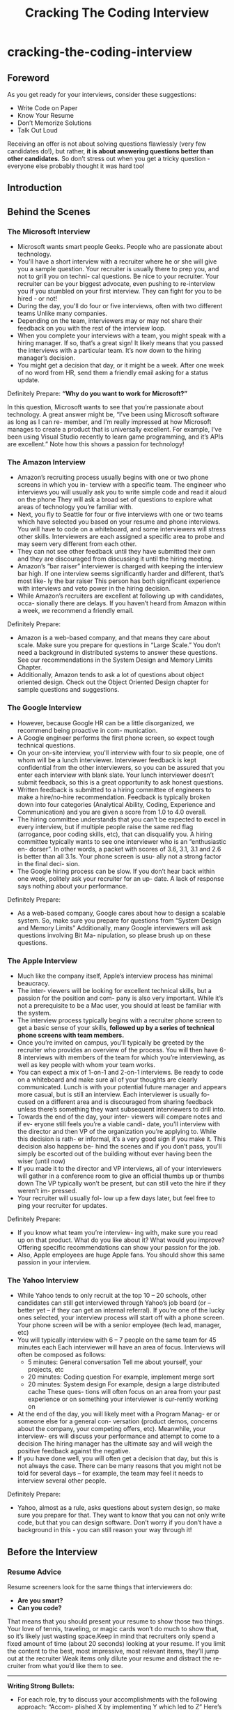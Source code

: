 * cracking-the-coding-interview
#+TITLE: Cracking The Coding Interview

** Foreword
As you get ready for your interviews, consider these suggestions:
   - Write Code on Paper
   - Know Your Resume
   - Don’t Memorize Solutions
   - Talk Out Loud

Receiving an offer is not about solving questions flawlessly (very few candidates do!), but rather, *it is about answering questions better than other candidates.* So don’t stress out when you get a tricky question - everyone else probably thought it was hard too!

** Introduction
** Behind the Scenes
*** The Microsoft Interview
   - Microsoft wants smart people Geeks. People who are passionate about technology.
   - You'll have a short interview with a recruiter where he or she will give you a sample question. Your recruiter is usually there to prep you, and not to grill you on techni- cal questions. Be nice to your recruiter. Your recruiter can be your biggest advocate, even pushing to re-interview you if you stumbled on your first interview. They can fight for you to be hired - or not!
   - During the day, you'll do four or five interviews, often with two different teams Unlike many companies.
   - Depending on the team, interviewers may or may not share their feedback on you with the rest of the interview loop.
   - When you complete your interviews with a team, you might speak with a hiring manager. If so, that’s a great sign! It likely means that you passed the interviews with a particular team. It’s now down to the hiring manager’s decision.
   - You might get a decision that day, or it might be a week. After one week of no word from HR, send them a friendly email asking for a status update.

Definitely Prepare: *“Why do you want to work for Microsoft?”*

In this question, Microsoft wants to see that you’re passionate about technology. A great answer might be, “I’ve been using Microsoft software as long as I can re- member, and I'm really impressed at how Microsoft manages to create a product that is universally excellent. For example, I’ve been using Visual Studio recently to learn game programming, and it’s APIs are excellent.” Note how this shows a passion for technology!

*** The Amazon Interview
   - Amazon’s recruiting process usually begins with one or two phone screens in which you in- terview with a specific team. The engineer who interviews you will usually ask you to write simple code and read it aloud on the phone They will ask a broad set of questions to explore what areas of technology you’re familiar with.
   - Next, you fly to Seattle for four or five interviews with one or two teams which have selected you based on your resume and phone interviews. You will have to code on a whiteboard, and some interviewers will stress other skills. Interviewers are each assigned a specific area to probe and may seem very different from each other.
   - They can not see other feedback until they have submitted their own and they are discouraged from discussing it until the hiring meeting.
   - Amazon’s “bar raiser” interviewer is charged with keeping the interview bar high. If one interview seems significantly harder and different, that’s most like- ly the bar raiser This person has both significant experience with interviews and veto power in the hiring decision.
   - While Amazon’s recruiters are excellent at following up with candidates, occa- sionally there are delays. If you haven’t heard from Amazon within a week, we recommend a friendly email.

Definitely Prepare:
   - Amazon is a web-based company, and that means they care about scale. Make sure you prepare for questions in “Large Scale.” You don’t need a background in distributed systems to answer these questions. See our recommendations in the System Design and Memory Limits Chapter.
   - Additionally, Amazon tends to ask a lot of questions about object oriented design. Check out the Object Oriented Design chapter for sample questions and suggestions.

*** The Google Interview
   - However, because Google HR can be a little disorganized, we recommend being proactive in com- munication.
   - A Google engineer performs the first phone screen, so expect tough technical questions.
   - On your on-site interview, you'll interview with four to six people, one of whom will be a lunch interviewer. Interviewer feedback is kept confidential from the other interviewers, so you can be assured that you enter each interview with blank slate. Your lunch interviewer doesn’t submit feedback, so this is a great opportunity to ask honest questions.
   - Written feedback is submitted to a hiring committee of engineers to make a hire/no-hire recommendation. Feedback is typically broken down into four categories (Analytical Ability, Coding, Experience and Communication) and you are given a score from 1.0 to 4.0 overall.
   - The hiring committee understands that you can’t be expected to excel in every interview, but if multiple people raise the same red flag (arrogance, poor coding skills, etc), that can disqualify you. A hiring committee typically wants to see one interviewer who is an “enthusiastic en- dorser”. In other words, a packet with scores of 3.6, 3.1, 3.1 and 2.6 is better than all 3.1s. Your phone screen is usu- ally not a strong factor in the final deci- sion.
   - The Google hiring process can be slow. If you don’t hear back within one week, politely ask your recruiter for an up- date. A lack of response says nothing about your performance.

Definitely Prepare:
   - As a web-based company, Google cares about how to design a scalable system. So, make sure you prepare for questions from “System Design and Memory Limits” Additionally, many Google interviewers will ask questions involving Bit Ma- nipulation, so please brush up on these questions.

*** The Apple Interview
   - Much like the company itself, Apple’s interview process has minimal beaucracy.
   - The inter- viewers will be looking for excellent technical skills, but a passion for the position and com- pany is also very important. While it’s not a prerequisite to be a Mac user, you should at least be familiar with the system.
   - The interview process typically begins with a recruiter phone screen to get a basic sense of your skills, *followed up by a series of technical phone screens with team members.*
   - Once you’re invited on campus, you'll typically be greeted by the recruiter who provides an overview of the process. You will then have 6-8 interviews with members of the team for which you’re interviewing, as well as key people with whom your team works.
   - You can expect a mix of 1-on-1 and 2-on-1 interviews. Be ready to code on a whiteboard and make sure all of your thoughts are clearly communicated. Lunch is with your potential future manager and appears more casual, but is still an interview. Each interviewer is usually fo- cused on a different area and is discouraged from sharing feedback unless there’s something they want subsequent interviewers to drill into.
   - Towards the end of the day, your inter- viewers will compare notes and if ev- eryone still feels you’re a viable candi- date, you'll interview with the director and then VP of the organization you’re applying to. While this decision is rath- er informal, it’s a very good sign if you make it. This decision also happens be- hind the scenes and if you don’t pass, you'll simply be escorted out of the building without ever having been the wiser (until now)
   - If you made it to the director and VP interviews, all of your interviewers will gather in a conference room to give an official thumbs up or thumbs down The VP typically won’t be present, but can still veto the hire if they weren’t im- pressed.
   - Your recruiter will usually fol- low up a few days later, but feel free to ping your recruiter for updates.

Definitely Prepare:
   - If you know what team you’re interview- ing with, make sure you read up on that product. What do you like about it? What would you improve? Offering specific recommendations can show your passion for the job.
   - Also, Apple employees are huge Apple fans. You should show this same passion in your interview.

*** The Yahoo Interview
   - While Yahoo tends to only recruit at the top 10 – 20 schools, other candidates can still get interviewed through Yahoo’s job board (or – better yet – if they can get an internal referral). If you’re one of the lucky ones selected, your interview process will start off with a phone screen. Your phone screen will be with a senior employee (tech lead, manager, etc)
   - You will typically interview with 6 – 7 people on the same team for 45 minutes each Each interviewer will have an area of focus. Interviews will often be composed as follows:
     - 5 minutes: General conversation Tell me about yourself, your projects, etc 
     - 20 minutes: Coding question For example, implement merge sort
     - 20 minutes: System design For example, design a large distributed cache These ques- tions will often focus on an area from your past experience or on something your interviewer is cur-rently working on
   - At the end of the day, you will likely meet with a Program Manag- er or someone else for a general con- versation (product demos, concerns about the company, your competing offers, etc). Meanwhile, your interview- ers will discuss your performance and attempt to come to a decision The hiring manager has the ultimate say and will weigh the positive feedback against the negative.
   - If you have done well, you will often get a decision that day, but this is not always the case. There can be many reasons that you might not be told for several days – for example, the team may feel it needs to interview several other people.

Definitely Prepare:
   - Yahoo, almost as a rule, asks questions about system design, so make sure you prepare for that. They want to know that you can not only write code, but that you can design software. Don’t worry if you don’t have a background in this - you can still reason your way through it!

** Before the Interview
*** Resume Advice
Resume screeners look for the same things that interviewers do:
   - *Are you smart?*
   - *Can you code?*
That means that you should present your resume to show those two things. Your love of tennis, traveling, or magic cards won’t do much to show that, so it’s likely just wasting space.Keep in mind that recruiters only spend a fixed amount of time (about 20 seconds) looking at your resume. If you limit the content to the best, most impressive, most relevant items, they’ll jump out at the recruiter Weak items only dilute your resume and distract the re- cruiter from what you’d like them to see.

-----

*Writing Strong Bullets:*
   - For each role, try to discuss your accomplishments with the following approach: “Accom- plished X by implementing Y which led to Z” Here’s an example:
   - “Reduced object rendering time by 75% by applying Floyd’s algo- rithm, leading to a 10% reduction in system boot time”
   - “Increased average match accu- racy from 1.2 to 1.5 by implement- ing a new comparison algorithm based on windiff”
Not everything you did will fit into this approach, but the principle is the same: show what you did, how you did it, and what the results were Ideally, you should try to make the results “measurable” somehow.

-----

*Advice for Non-Native English Speakers and Internationals:*
   - Proofreading: Some companies will throw out your resume just because of a typo. Please get at least one native English speaker to proofread your resume.
   - Personal Information: For US positions, do not include age, marital status, or nationality. This sort of personal information is not appreciated by companies, as it creates a legal liabil- ity for them However, you may want to include your current work authorization / visa status, particularly when applying to smaller companies who may be unable to sponsor candidates.

*** Behavioral Preparation
Behavioral questions are asked for a variety of reasons 
   - They can be asked either to get to know your personality, 
   - to more deeply understand your resume, 
   - or just to ease you into an interview Either way, 
these questions are important and can be prepared for.

Behavioral questions are usually of the form “tell me about a time when you ”, and may ask for an example from a specific project or position. I recommend filling in the following “preparation grid” as shown below:
|                          | Project1 | Project2 | Project3 | Project4 |
|--------------------------+----------+----------+----------+----------|
| Most Challenging         |          |          |          |          |
| What You Learned         |          |          |          |          |
| Most Interesting         |          |          |          |          |
| Hardest Bug              |          |          |          |          |
| Enjoyed Most             |          |          |          |          |
| Conflicts with Teammates |          |          |          |          |

In each cell, put the corresponding story. We recommend reducing each story to just a couple keywords that you can write in each cell This will make the grid easier to study  

-----

*What questions should you ask the interviewer?*
   - Genuine Questions: These are the questions you actually want to know ideas of questions that are valuable to many candidates:
     - “How much of your day do you spend coding?”
     - “How many meetings do you have every week?”
     - “What is the ratio of testers to developers to product managers? What is the interac- tion like? How does project planning happen on the team?”
   - Insightful Questions: These questions are designed to demonstrate your deep knowledge of programming or technologies.
     - “I noticed that you use technology X How do you handle problem Y?”
     - “Why did the product choose to use the X protocol over the Y protocol? I know it has benefits like A, B, C, but many companies choose not to use it because of issue D”
   - Passion Questions: These questions are designed to demonstrate your passion for technol- ogy.
     - “I’m very interested in scalability Did you come in with a background in this, or what opportunities are there to learn about it?”
     - “I’m not familiar with technology X, but it sounds like a very interesting solution Could you tell me a bit more about how it works?”

*** Technical Preparation
   - Memorizing or trying to learn specific questions won’t help you! 
   - Try to solve the problem on your own.
   - Write the code for the algorithm on paper.
   - Type your paper code as-is into a computer.
   - *Do a mock interview. CareerCup offers a mock interview 

   | Data Structures      | Algorithms               | Concepts                 |
   |----------------------+--------------------------+--------------------------|
   | Linked Lists         | Breadth First Search     | Bit Manipulation         |
   | Binary Trees         | Depth First Search       | Singleton Design Pattern |
   | Tries                | Binary Search            | Factory Design Pattern   |
   | Stacks               | Merge Sort               | Memory (Stack vs Heap)   |
   | Queues               | Quick Sort               | Recursion                |
   | Vectors / ArrayLists | Tree Insert / Find / etc | Big-O Time               |
   | Hash Tables          |                          |                          |

** The Interview and Beyond
*** Handling Behavioral Questions
   - Be Specific, Not Arrogant
   - Limit Details
   - Ask Good Questions
   - Structure Answers Using S.A.R(Situation, Action, Response)

*** Handling Technical Questions
A technical interview question can be solved utilizing a five step approach:
   1. Ask your interviewer questions to resolve ambiguity
   2. Design an Algorithm
   3. Write pseudo-code first, but make sure to tell your interviewer that you’re writing pseudo-code! Otherwise, he/she may think that you’re never planning to write “real” code, and many interviewers will hold that against you
   4. Write your code, not too slow and not too fast
   5. Test your code and carefully fix any mistakes

*** Five Algorithm Approaches
*** The Offer and Beyond
   - *Negotiating.* It’s Always Negotiable! Ok, maybe not always, but usually an offer is negotiable even if a recruiter tells you otherwise. It helps if you have a competing offer But, *don’t lie – Microsoft knows what Google offers, so it just won’t be realistic if you make up numbers.* Also, technol- ogy is a small world, and people talk. Be honest.
   - *What’s the money like, really?* Think about the full offer package Many companies will have impressive salaries, but small annual bonuses Other companies will have huge annual bonuses, but lower salaries Make sure you look at the *full package (salary, signing bonus, health care benefits, raises, annual bonus, relocation, stock, promotions, etc)* It’s very confusing, and it’s often not clear which company is offering more
   - *What about your career options?* I can’t give you some magical formula to compute which offer to accept, but here’s what I’d recommend thinking about (in no particular order):
     - Career Path: Make a plan for your career What do you want to do 5, 10 and 15 years out? What skills will you need to develop? Which company or position will help you get there?
     - Promotion Opportunity: Do you prefer to move into management, or would you prefer to become an increasingly senior developer?
     - Money and Benefits: Of course, the money matters (but if you’re early in your career, it probably doesn’t matter much). As mentioned above, make sure you look at the full package.
     - Happiness: Did you like the people? The products? The location? It’s hard to tell, of course, before you work there. What are the options to change teams if you’re unhappy?
     - Brand Name: The company’s brand name can mean a lot for your future career Some company names will open doors, while others will not as much.
     - *What about company stability? Personally, I think it matters much less than most people think. There are so many software companies out there. If you get laid off and need to find a new job, will it be difficult to find a new one? Only you can answer that.*

*** Top Ten Mistakes Candidates Make
   - Practicing on a Computer
   - Not Rehearsing Behavioral Questions
   - Not Doing a Mock Interview
   - Trying to Memorize Solutions
   - Talking Too Much
   - Talking Too Little
   - Rushing
   - Not Debugging
   - Sloppy Coding
   - Giving Up

*** Frequently Asked Questions
*Should I tell my interviewer if I know a question?*

Yes! You should definitely tell your interviewer if you’ve previously heard the question This seems silly to some people - if you already know the question (and answer), you could ace the question, right? Not quite

Here’s why we strongly recommend that you tell your interviewer that you’ve heard the question:
   1. Big honesty points. This shows a lot of integrity That’s huge. Remember that the interviewer is evaluating you as a potential teammate I don’t know about you, but I personally prefer to work with honest people!
   2. The question might have changed ever-so-slightly. You don’t want to risk repeating the wrong answer
   3. If you easily belt out the right answer, it’s obvious to the interviewer. They know how hard a problem is supposed to be. It’s very hard to “pretend” to struggle through a question, because you just can’t approach it the same way other candidates do.

** Interview Questions
   - Data Structures
   - Concepts and Algorithms
   - Knowledge Based
   - Additional Review Problems

*** Arrays and Strings
   - 1.1 Implement an algorithm to determine if a string has all unique characters. What if you can not use additional data structures?
   - 1.2 Write code to reverse a C-Style String. (C-String means that “abcd” is represented as five characters, including the null character.)
   - 1.3 Design an algorithm and write code to remove the duplicate characters in a string without using any additional buffer.
   - 1.4 Write a method to decide if two strings are anagrams or not.
   - 1.5 Write a method to replace all spaces in a string with ‘%20’.
   - 1.6 Given an image represented by an NxN matrix, where each pixel in the image is 4 bytes, write a method to rotate the image by 90 degrees Can you do this in place?
   - 1.7 Write an algorithm such that if an element in an MxN matrix is 0, its entire row and column is set to 0.
   - 1.8 Assume you have a method isSubstring which checks if one word is a substring of another. Given two strings, s1 and s2, write code to check if s2 is a rotation of s1 using only one call to isSubstring (i e , “waterbottle” is a rotation of “erbottlewat”).

-----
1.6

#+BEGIN_SRC C++
int m[N][N];
for(int k=0;k<N/2;k++) {
  int r = k;
  int last = n - 1 - r;
  for(int c = r; c <= last; c++) {
    // [r,c], [N-1-c,r], [N-1-r,N-1-c], [c,N-1-r]
    int tmp = m[r][c];
    m[r][c] = m[c][N-1-r];
    m[c][N-1-r] = m[N-1-r][N-1-c];
    m[N-1-r][N-1-c] = m[N-1-c][r];
    m[N-1-c][r] = tmp;
  }
}
#+END_SRC

*** Linked Lists
Questions:
   - 2.1 Write code to remove duplicates from an unsorted linked list. How would you solve this problem if a temporary buffer is not allowed?
   - 2.2 Implement an algorithm to find the nth to last element of a singly linked list.
   - 2.3 Implement an algorithm to delete a node in the middle of a single linked list, given only access to that node.
   - 2.4 You have two numbers represented by a linked list, where each node contains a sin- gle digit. The digits are stored in reverse order, such that the 1’s digit is at the head of the list. Write a function that adds the two numbers and returns the sum as a linked list.
   - (x) 2.5 Given a circular linked list, implement an algorithm which returns node at the begin- ning of the loop.
     - Assume P,Q at head. P proceeds 1 step, and Q proceed 2 step. There is k nodes before entry node of the circular list. And they takes u step to meet each other at p in the circular list. So we have following equations.
       1. k + xn + p= 2u # Q position.
       2. k + yn + p = u # P position.
       3. u = zn # using 1 and 2.
       4. (k + p) = z'n # using 2 and 3.
       5. k % n = (n-p) # done.
    - see leetcode https://oj.leetcode.com/problems/linked-list-cycle/ and https://oj.leetcode.com/problems/linked-list-cycle-ii/

*** Stacks and Queues
Questions:
   - 3.1 Describe how you could use a single array to implement three stacks.
   - 3.2 How would you design a stack which, in addition to push and pop, also has a function min which returns the minimum element? Push, pop and min should all operate in O(1) time.
   - 3.5 Implement a MyQueue class which implements a queue using two stacks.
   - 3.6 Write a program to sort a stack in ascending order. You should not make any assump- tions about how the stack is implemented.

*** Trees and Graphs
   - Trees
     - Not all binary trees are binary search trees
     - In-Order: Traverse left node, current node, then right
     - Pre-Order: Traverse current node, then left node, then right node
     - Post-Order: Traverse left node, then right node, then current node
     - *AVL Tree, RB Tree.*
     - *Construct Tree by using Orders*
   - Graphs
     - Depth First Search
     - Breadth First Search
     - *Dijkstra,Floyd,Prim,Kruskal.*

Questions:
   - 4.1 Implement a function to check if a tree is balanced.
   - 4.2 Given a directed graph, design an algorithm to find out whether there is a route be- tween two nodes.
   - 4.3 Given a sorted (increasing order) array, write an algorithm to create a binary tree with minimal height.
   - 4.4 Given a binary search tree, design an algorithm which creates a linked list of all the nodes at each depth (eg, if you have a tree with depth D, you’ll have D linked lists).
   - 4.5 Write an algorithm to find the ‘next’ node (e.g., in-order successor) of a given node in a binary search tree where each node has a link to its parent.
   - 4.6 Design an algorithm and write code to find the first common ancestor of two nodes in a binary tree. Avoid storing additional nodes in a data structure.
   - 4.7 You have two very large binary trees: T1, with millions of nodes, and T2, with hun- dreds of nodes. Create an algorithm to decide if T2 is a subtree of T1.
   - 4.8 You are given a binary tree in which each node contains a value. Design an algorithm to print all paths which sum up to that value.

-----
4.6

#+BEGIN_SRC C++
TreeNode* ancestor(TreeNode* root,TreeNode* p,TreeNode* q,int& cond) {
  if(root == NULL) return NULL;
  if(root == p || root == q) {
    cond++; // root is p or q, find one.
  }
  // check left.
  int c = 0;
  TreeNode* t = ancestor(root->left, p, q, c);
  if(c == 2) {
    cond = 2;
    return t;
  }
  cond += c;  
  if(cond == 2) {
    return root;
  }
  // check right.
  c = 0;
  t = ancestor(root->right, p, q, c);
  if(c == 2) {
    cond = 2;
    return t;
  }
  cond += c;
  if(cond == 2) {
    return root;
  }
  // maybe cover one.
  return root;
}

TreeNode* ancestor(TreeNode* root, TreeNode* p, TreeNode* q) {
  int cond;
  return ancestor(root, p, q, cond);
}

#+END_SRC

*** Bit Manipulation
file:./images/bitop.png

Questions:
   - 5.1 You are given two 32-bit numbers, N and M, and two bit positions, i and j Write a method to set all bits between i and j in N equal to M. Input: N = 10000000000, M = 10101, i = 2, j = 6. Output: N = 10001010100
   - 5.2 Given a (decimal - e g 3 72) number that is passed in as a string, print the binary rep- resentation If the number can not be represented accurately in binary, print “ERROR”
   - 5.3 Given an integer, print the next smallest and next largest number that have the same number of 1 bits in their binary representation.
   - 5.4 Explain what the following code does: ((n & (n-1)) == 0).
   - 5.5 Write a function to determine the number of bits required to convert integer A to integer B.
   - 5.6 Write a program to swap odd and even bits in an integer with as few instructions as possible (e g , bit 0 and bit 1 are swapped, bit 2 and bit 3 are swapped, etc).

-----
5.3

#+BEGIN_SRC C++
#include <cstdio>
#include <cassert>

int previous(int number) {
  int n = number;
  int c1 = 0;
  int c0 = 0;
  // find 0.
  while(n & 0x1) {
    n >>= 1;
    c1++;
  }
  // find 1.
  while(!(n & 0x1)) {
    n >>= 1;
    c0++;
  }
  // rearrange following 1 and 0.
  // 10 with c0-1{0} and c1{1}
  // change to 01 c1{1} c0-1{0}
  n = ((n >> 1) << 1) + 1;
  for(int i=0;i<c1;i++) {
    n = (n << 1) + 1;
  }
  for(int i=1;i<c0;i++) {
    n = (n << 1);
  }
  return n;
}

int next(int number) {
  int n = number;
  int c1 = 0;
  int c0 = 0;
  // find 1.
  while(!(n & 0x1)) {
    n >>= 1;
    c0++;
  }
  // find 0.
  while(n & 0x1) {
    n >>= 1;
    c1++;
  }
  // rearrrange following 1 and 0.
  // change to 1 c0+1{0} c1-1{1}.
  n += 1;
  for(int i=0;i<=c0;i++) {
    n = (n << 1);
  }
  for(int i=1;i<c1;i++) {
    n = (n << 1) + 1;
  }
  return n;
}

int main() {
  int n = (1 << 5) + (1 << 1) + 1;
  int m = (1 << 4) + (1 << 3) + (1 << 2);
  assert(previous(n) == m);
  assert(next(m) == n);
  return 0;
}

#+END_SRC

*** Brain Teasers
   - Don’t panic when you get a brain teaser. Interviewers want to see how you tackle a problem; they don’t expect you to immediately know the answer. Start talking, and show the inter- viewer how you approach a problem
   - In many cases, you will also find that the brain teasers have some connection back to funda- mental laws or theories of computer science.
   - If you’re stuck, we recommend simplifying the problem. Solve it for a small number of items or a special case, and then see if you can generalize it.

Questions:
   - 6.1 Add arithmetic operators (plus, minus, times, divide) to make the following expres- sion true: 3 1 3 6 = 8. You can use any parentheses you’d like.
   - (x) 6.2 There is an 8x8 chess board in which two diagonally opposite corners have been cut off. You are given 31 dominos, and a single domino can cover exactly two squares. Can you use the 31 dominos to cover the entire board?
   - 6.3 You have a five quart jug and a three quart jug, and an unlimited supply of water (but no measuring cups). How would you come up with exactly four quarts of water?
   - (x) 6.4 A bunch of men are on an island. A genie comes down and gathers everyone to- gether and places a magical hat on some people’s heads (i e , at least one person has a hat). The hat is magical: it can be seen by other people, but not by the wearer of the hat himself. To remove the hat, those(and only those who have a hat) must dunk themselves underwater at exactly midnight. If there are n people and c hats, how long does it take the men to remove the hats? The men cannot tell each other (in any way) that they have a hat.
   - (x) 6.5 There is a building of 100 floors If an egg drops from the Nth floor or above it will break. If it’s dropped from any floor below, it will not break. You’re given 2 eggs Find N, while minimizing the number of drops for the worst case.
     - dp[t][s][e] = 1 + min{ i=[s,e], max(dp[t-1][s][i-1], dp[t][i+1][e]) }. if(s>e) 0 else if(t==0) e-s+1
     - *note(dirlt): not easy to deduce actions from dp*
     - *note(dirlt): and only one step can be decided. I've attached the code below.*
   - (x) 6.6 There are one hundred closed lockers in a hallway. A man begins by opening all one hundred lockers Next, he closes every second locker. Then he goes to every third locker and closes it if it is open or opens it if it is closed (e g , he toggles every third locker). After his one hundredth pass in the hallway, in which he toggles only locker number one hundred, how many lockers are open?
     - only n = p * p have been flipped with odd number and final status is open.

-----
6.5

#+BEGIN_SRC C++
#include <cstdio>
#include <algorithm>
using namespace std;

const int N = 100;
const int R = 2;
int dp[R][N+1][N+1];

int get(int t,int s,int e) {
  if(s>e) return 0;
  if(dp[t][s][e] != 0) {
    return dp[t][s][e];
  }
  int v = -1;
  for(int i=s;i<=e;i++) {
    int r = 1 + max(get(t,i+1,e),dp[t-1][s][i-1]);
    if(v == -1 || r < v) {
      v = r;
    }
  }
  dp[t][s][e] = v;
  return v;
}

void foo() {
  memset(dp,0,sizeof(dp));
  for(int i=1;i<=N;i++) {
    for(int j=i;j<=N;j++) {
      dp[0][i][j] = (j-i+1);
    }
  }
  for(int t=1;t<R;t++) {
    for(int s=1;s<=N;s++) {
      for(int e=1;e<=N;e++) {
        get(t,s,e);
      }
    }
  }
}

void reverse() {
  int t = R-1;
  int v = dp[t][1][N];
  printf("%d\n",v);
  
  int s = 1;
  int c = 1;
  bool changed = true;
  while(changed) {
    changed = false;
    for(int i=s;i<=N;i++) {
      // search first point that egg breaks.
      // and to my intuition, there will be only one point.
      if(v == (c + dp[t-1][s][i-1])) {
        printf("below %d\n",i);
        s = i+1;
        c++;
        changed = true;        
        break;
      }
    }
  }
}

int main() {
  foo();
  reverse();
  return 0;
}

#+END_SRC

*** Object Oriented Design
*** Recursion
   - All problems that can be solved recursively can also be solved iteratively (though the code may be much more complicated). Before diving into a recursive code, ask yourself how hard it would be to implement this algorithm iteratively. Discuss the trade-offs with your interviewer.
   - Recursive algorithms can be very space inefficient. Each recursive call adds a new layer to the stack, which means that if your algorithm has O(n) recursive calls then it uses O(n) memory Ouch! This is one reason why an iterative algorithm may be better.

Questions:
   - 8.2 Imagine a robot sitting on the upper left hand corner of an NxN grid The robot can only move in two directions: right and down How many possible paths are there for the robot?
     - Imagine certain squares are “off limits”, such that the robot can not step on them Design an algorithm to get all possible paths for the robot
   - 8.3 Write a method that returns all subsets of a set.
   - 8.4 Write a method to compute all permutations of a string.
   - 8.5 Implement an algorithm to print all valid (e g , properly opened and closed) combi- nations of n-pairs of parentheses.
   - 8.7 Given an infinite number of quarters (25 cents), dimes (10 cents), nickels (5 cents) and pennies (1 cent), write code to calculate the number of ways of representing n cents.
   - 8.8 Write an algorithm to print all ways of arranging eight queens on a chess board so that none of them share the same row, column or diagonal.

*** Sorting and Searching
   - Bubble Sort
   - Selection Sort
   - Merge Sort
   - Quick Sort
   - Bucket Sort
   - *Binary Search*

Questions:
   - (x) 9.1 You are given two sorted arrays, A and B, and A has a large enough buffer at the end to hold B Write a method to merge B into A in sorted order.
   - 9.3 Given a sorted array of n integers that has been rotated an unknown number of times,give an O(logn) algorithm that finds an element in the array. You may assume that the array was originally sorted in increasing order. EXAMPLE: Input: find 5 in array (15 16 19 20 25 1 3 4 5 7 10 14) Output: 8 (the index of 5 in the array)
   - 9.4 If you have a 2 GB file with one string per line, which sorting algorithm would you use to sort the file and why?
   - 9.5 Given a sorted array of strings which is interspersed with empty strings, write a meth- od to find the location of a given string
     - Example: find “ball” in [“at”, “”, “”, “”, “ball”, “”, “”, “car”, “”, “”, “dad”, “”, “”] will return 4 
     - Example: find “ballcar” in [“at”, “”, “”, “”, “”, “ball”, “car”, “”, “”, “dad”, “”, “”] will return -1
   - 9.6 Given a matrix in which each row and each column is sorted, write a method to find an element in it.
   - 9.7 A circus is designing a tower routine consisting of people standing atop one anoth- er’s shoulders. For practical and aesthetic reasons, each person must be both shorter and lighter than the person below him or her. Given the heights and weights of each person in the circus, write a method to compute the largest possible number of peo- ple in such a tower. EXAMPLE: Input (ht, wt): (65, 100) (70, 150) (56, 90) (75, 190) (60, 95) (68, 110) Output: The longest tower is length 6 and includes from top to bottom: (56, 90) (60,95) (65,100) (68,110) (70,150) (75,190)

-----
9.3

#+BEGIN_SRC C++
#include <vector>
#include <cstdio>
using namespace std;

int BS(int A[],int n,int x) {
  int s = 0;
  int e = n-1;
  while(s <= e) {
    int m = (s + e) / 2;
    if(A[m] == x) return m;
    if(A[m] > x) {
      if(A[s] <= x) {
        e = m - 1;
      } else {
        s = m + 1;
      }
    } else {
      if(A[e] >=x) {
        s = m + 1;
      } else {
        e = m - 1;
      }
    }
  }
  // insert position.
  // return s;
  return -1;
}

int main() {
  int A[] = {15,16,19,20,25,1,3,4,5,7,10,14};
  int n = sizeof(A) / sizeof(int);
  printf("%d\n",BS(A,n,5));
  return 0;
}

#+END_SRC

-----
9.5

#+BEGIN_SRC C++
#include <vector>
#include <string>
using namespace std;

int BS(const vector<string>& A,const string& x) {
  int n = A.size();
  int s = 0;
  int e = n - 1;
  while(s <= e) {
    int m = (s + e) / 2;
    if(A[m] == "") {
      int u = m;
      while(u>=0 && A[u] == "") u--;
      if(u >= 0) {
        if(A[u] == x) return u;
        else if(A[u] > x) {
          e = u - 1;
          continue;
        }
      }
      u = m;
      while(u<=e && A[u] == "") u++;
      if(u <= e) {
        if(A[u] == x) return u;
        else if(A[u] < x) {
          s = u + 1;
          continue;
        }
      }
      return -1;
    } else if(A[m] == x) {
      return m;
    } else if(A[m] > x) {
      m = e - 1;
    } else {
      s = e + 1;
    }
  }  
}

int main() {
  const char* ss[] = {"at", "", "", "", "ball", "", "", "car", "", "", "dad", "", "", NULL};
  vector<string> A;
  for(int i=0;ss[i];i++) {
    A.push_back(ss[i]);
  }
  printf("%d\n",BS(A,"ball"));
  printf("%d\n",BS(A,"ballcar"));
  return 0;
}

#+END_SRC

*** Mathematical
Questions:
   - 10.1 You have a basketball hoop and someone says that you can play 1 of 2 games 
     - Game #1: You get one shot to make the hoop
     - Game #2: You get three shots and you have to make 2 of 3 shots
     - If p is the probability of making a particular shot, for which values of p should you pick one game or the other?
   - 10.2 There are three ants on different vertices of a triangle What is the probability of colli- sion (between any two or all of them) if they start walking on the sides of the triangle? Similarly find the probability of collision with ‘n’ ants on an ‘n’ vertex polygon
   - 10.4 Write a method to implement *, - , / operations You should use only the + operator.
   - (x) 10.5 Given two squares on a two dimensional plane, find a line that would cut these two squares in half.
   - (x) 10.6 Given a two dimensional graph with points on it, find a line which passes the most number of points.
   - (x) 10.7 Design an algorithm to find the kth number such that the only prime factors are 3, 5, and 7.

-----
10.7

#+BEGIN_SRC C++
#include <queue>
#include <algorithm>
#include <vector>
#include <cstdio>
using namespace std;

int kth(int k) {
  priority_queue<int,vector<int>,std::greater<int> > Q3; // 3,5,7
  priority_queue<int,vector<int>,std::greater<int> > Q5; // 5,7
  priority_queue<int,vector<int>,std::greater<int> > Q7; // 7
  Q3.push(3);
  Q5.push(5);
  Q7.push(7);
  for(;;) {
    int x = min(min(Q3.top(),Q5.top()),Q7.top());
    k--;
    if(k == 0) return x;
    if(x == Q3.top()) {
      Q3.pop();
      Q3.push(x * 3);
      Q3.push(x * 5);
      Q3.push(x * 7);
    } else if(x == Q5.top()) {
      Q5.pop();
      Q5.push(x * 5);
      Q5.push(x * 7);
    } else {
      Q7.pop();
      Q7.push(x * 7);
    }
  }
}

int main() {
  printf("%d\n",kth(13));
  return 0;
}

#+END_SRC

*** Testing
*** System Design and Memory Limits
Questions:
   - 11.1 If you were integrating a feed of end of day stock price information (open, high, low, and closing price) for 5,000 companies, how would you do it? You are responsible for the development, rollout and ongoing monitoring and maintenance of the feed. De- scribe the different methods you considered and why you would recommend your approach. The feed is delivered once per trading day in a comma-separated format via an FTP site. The feed will be used by 1000 daily users in a web application.
   - 11.2 How would you design the data structures for a very large social network (Facebook, LinkedIn, etc)? Describe how you would design an algorithm to show the connec- tion, or path, between two people (e g , Me -> Bob -> Susan -> Jason -> You).
   - (x) 11.3 Given an input file with four billion integers, provide an algorithm to generate an integer which is not contained in the file. Assume you have 1 GB of memory. What if you have only 10 MB of memory?
     - *note(dirlt): The solution provided by the book should be with a restriction that integers are not repeated. But anyway, the solution is inspiring*
   - 11.4 You have an array with all the numbers from 1 to N, where N is at most 32,000. The array may have duplicate entries and you do not know what N is. With only 4KB of memory available, how would you print all duplicate elements in the array?
   - 11.5 If you were designing a web crawler, how would you avoid getting into infinite loops?
   - 11.6 You have a billion urls, where each is a huge page How do you detect the duplicate documents?
   - 11.7 You have to design a database that can store terabytes of data It should support ef- ficient range queries How would you do it?.

*** C++
*** Java
*** Databases
*** Low Level
Questions:
   - 16.1 Explain the following terms: virtual memory, page fault, thrashing.
   - (x) 16.2 What is a Branch Target buffer? Explain how it can be used in reducing bubble cycles in cases of branch misprediction.
   - (x) 16.3 Describe direct memory access (DMA). Can a user level buffer / pointer be used by kernel or drivers?
   - (x) 16.4 Write a step by step execution of things that happen after a user presses a key on the keyboard Use as much detail as possible.
   - 16.5 Write a program to find whether a machine is big endian or little endian.
   - 16.6 Discuss how would you make sure that a process doesn’t access an unauthorized part of the stack.
   - 16.7 What are the best practices to prevent reverse engineering of DLLs?.
   - (x) 16.8 A device boots with an empty FIFO queue In the first 400 ns period after startup, and in each subsequent 400 ns period, a maximum of 80 words will be written to the queue Each write takes 4 ns A worker thread requires 3 ns to read a word, and 2 ns to process it before reading the next word What is the shortest depth of the FIFO such that no data is lost?
   - 16.9 Write an aligned malloc & free function that takes number of bytes and aligned byte (which is always power of 2).
   - 16.10 Write a function called my2DAlloc which allocates a two dimensional array. Minimize the number of calls to malloc and make sure that the memory is accessible by the notation arr[i][j].

*** Networking
Questions:
   - 17.1 Explain what happens, step by step, after you type a URL into a browser. Use as much detail as possible.
   - 17.2 Explain any common routing protocol in detail For example: BGP, OSPF, RIP
   - 17.3 Compare and contrast the IPv4 and IPv6 protocols.
   - (x) 17.4 What is a network / subnet mask? Explain how host A sends a message / packet to host B when: (a) both are on same network and (b) both are on different networks Explain which layer makes the routing decision and how.
   - (x) 17.5 What are the differences between TCP and UDP? Explain how TCP handles reliable delivery (explain ACK mechanism), flow control (explain TCP sender’s / receiver’s win- dow) and congestion control.

*** Threads and Locks
Questions:
   - 18.1 What’s the difference between a thread and a process?
   - 18.2 How can you measure the time spent in a context switch?
   - 18.3 Implement a singleton design pattern as a template such that, for any given class Foo, you can call Singleton::instance() and get a pointer to an instance of a singleton of type Foo. Assume the existence of a class Lock which has acquire() and release() methods. How could you make your implementation thread safe and exception safe?.
   - 18.4 Design a class which provides a lock only if there are no possible deadlocks.
   - 18.5 You are given a class with synchronized method A, and a normal method C If you have two threads in one instance of a program, can they call A at the same time? Can they call A and C at the same time?

*** Moderate Additional Review Problems
Questions: 
   - 19.1 Write a function to swap a number in place without temporary variables.
   - (x) 19.3 Write an algorithm which computes the number of trailing zeros in n factorial.
   - 19.4 Write a method which finds the maximum of two numbers. You should not use if- else or any other comparison operator.
   - 19.6 Given an integer between 0 and 999,999, print an English phrase that describes the integer (eg, “One Thousand, Two Hundred and Thirty Four”).
   - 19.7 You are given an array of integers (both positive and negative). Find the continuous sequence with the largest sum. Return the sum.
   - 19.8 Design a method to find the frequency of occurrences of any given word in a book.
   - (x) 19.10 Write a method to generate a random number between 1 and 7, given a method that generates a random number between 1 and 5 (i e , implement rand7() using rand5()).
   - 19.11 Design an algorithm to find all pairs of integers within an array which sum to a speci- fied value.

-----
19.3

#+BEGIN_SRC C++
int zeros(int n) {
  int c = 0;
  for(int k = 5; n >= k; k *= 5) {
    c += n / k;
  }
  return c;
}
#+END_SRC

-----
19.6

#+BEGIN_SRC C++
#include <cstdio>
#include <string>
using namespace std;

static const char* s1[] = {"Zero","One","Two","Three","Four","Five",
                           "Six","Seven","Eight","Nine","Ten",
                           "Eleven","Twelve","Thirteen","Fourteen",
                           "Fifteen","Sixteen","Seventeen","Eighteen",
                           "Nineteen"};
static const char* s2[] = {"","","Twenty","Thirty","Fourty","Fifty",
                           "Sixty","Seventy","Eighty","Ninety"};

string speak(int n) {
  if(n <= 19) {
    return s1[n];
  } else if(n < 100) {
    int m = n % 10;    
    string s = s2[n / 10];
    if(m != 0) {
      s += " ";
      s += s1[m];
    }
    return s;
  } else if(n < 1000) {
    int m = n % 100;
    string s = s1[n / 100];
    s += " Hundred";
    if(m != 0) {
      s += " and ";
      s += speak(m);
    }
    return s;
  } else {
    int m = n % 1000;
    string s = speak(n / 1000);
    s += " Thousand";
    if(m != 0) {
      s += ", ";
      s += speak(m);
    }
    return s;
  }
}

void print(int n) {
  printf("%s\n",speak(n).c_str());
}

int main() {
  print(101);
  print(1001);
  print(1010);
  print(999100);
  return 0;
}

#+END_SRC

*** Hard Additional Review Problems
Questions:
   - (x) 20.1 Write a function that adds two numbers You should not use + or any arithmetic op- erators.
   - (x) 20.2 Write a method to shuffle a deck of cards. It must be a perfect shuffle - in other words, each 52! permutations of the deck has to be equally likely. Assume that you are given a random number generator which is perfect.
   - (x) 20.3 Write a method to randomly generate a set of m integers from an array of size n. Each element must have equal probability of being chosen.
   - (x) 20.4 Write a method to count the number of 2s between 0 and n.
   - 20.5 You have a large text file containing words. Given any two words, find the shortest distance (in terms of number of words) between them in the file. Can you make the searching operation in O(1) time? What about the space complexity for your solu- tion?
   - (x) 20.6 Describe an algorithm to find the largest 1 million numbers in 1 billion numbers. As- sume that the computer memory can hold all one billion numbers.
   - (x) 20.7 Write a program to find the longest word made of other words.
   - (x) 20.8 Given a string s and an array of smaller strings T, design a method to search s for each small string in T.
     - *note(dirlt): I got suffix tree:)*
   - (x) 20.9 Numbers are randomly generated and passed to a method. Write a program to find and maintain the median value as new values are generated.
   - (x) 20.10 Given two words of equal length that are in a dictionary, write a method to transform one word into another word by changing only one letter at a time. The new word you get in each step must be in the dictionary.
   - (x) 20.11 Imagine you have a square matrix, where each cell is filled with either black or white. Design an algorithm to find the maximum subsquare such that all four borders are filled with black pixels.
   - (x) 20.12 Given an NxN matrix of positive and negative integers, write code to find the sub- matrix with the largest possible sum.
   - (x) 20.13 Given a dictionary of millions of words, give an algorithm to find the largest possible rectangle of letters such that every row forms a word (reading left to right) and every column forms a word (reading top to bottom).

-----
20.1

#+BEGIN_SRC C++
#include <cstdio>

int add2(int a,int b) {
  int sum = a ^ b;
  int carry = (a & b) << 1;
  if(carry == 0) return sum;
  return add2(sum,carry);
}

int main() {
  printf("%d\n",add2(190,70));
  return 0;
}

#+END_SRC

-----
20.4

#+BEGIN_SRC C++
#include <cstdio>

int c2(int n);
int c2r(int n, int pow) {
  if(n == 0) return 0;
  int x = n / pow;
  int y = n % pow;
  int res = 0;
  if(x == 2) {
    res += (y + 1);
  } else if(x > 2) {
    res += pow;
  }
  res += x * c2r(pow-1,pow / 10) + c2(y);
  return res;
}

int c2(int n) {
  int pow = 1;
  while((pow * 10) <= n) pow *= 10;
  return c2r(n,pow);
}

int main() {
  printf("%d\n",c2(279));
  return 0;
}

#+END_SRC

-----
20.9

#+BEGIN_SRC C++
#include <queue>
#include <algorithm>
#include <vector>
using namespace std;

class Median {
 private:
  priority_queue< int, vector<int>, less<int> > Q0;
  priority_queue< int, vector<int>, greater<int> > Q1;
  
 public:
  void insert(int x) {
    if(Q0.empty()) {
      if(Q1.empty()) {
        Q1.push(x);
      } else {
        int y = Q1.top();
        if(x < y) {
          Q0.push(x);
        } else {
          Q1.pop();
          Q0.push(y);
          Q1.push(x);
        }
      }
      return ;
    }

    int x0 = Q0.top();
    int x1 = Q1.top();
    if(Q0.size() == Q1.size()) {
      if(x <= x0) {
        Q0.pop();
        Q0.push(x);
        Q1.push(x0);
      } else {
        Q1.push(x);
      }
    } else {
      if(x >= x1) {
        Q1.pop();
        Q1.push(x);
        Q0.push(x1);
      } else {
        Q0.push(x);
      }
    }
  }

  double median() {
    if(Q0.size() == Q1.size()) {
      return (Q0.top() + Q1.top()) * 0.5;
    } else {
      return Q1.top();
    }
  }
};

int main() {
  Median m;
  m.insert(1);
  m.insert(2);
  printf("%g\n",m.median());
  m.insert(3);
  printf("%g\n",m.median());
  m.insert(-3);
  printf("%g\n",m.median());
  return 0;
}

#+END_SRC

-----
20.11

#+BEGIN_SRC C++
int m[N][N];
for(int n=N;n>=1;n--) {
  for(int r=0;(N-r)>=n;r++) {
    for(int c=0;(N-c)>=n;r++) {
      if(bound(r,c,n)) {
        return n;
      }
    }
  }
}

#+END_SRC

-----
20.12

#+BEGIN_SRC C++
int m[N][N];
int dp[N][N]; // dp[s][e] = sum from (0,0) to (s,e).
for(int r=0;r<N;r++) {
  for(int c=0;c<N;c++) {
    int s = 0;
    for(int i=0;i<c;i++) {
      s += m[r][i];
    }
    dp[r][c] = s;
    if(r != 0) {
      dp[r][c] += dp[r-1][c];
    }
  }
}

int v = INT_MIN;
for(int rs=0;rs<N;rs++) {
  for(int re=rs;re<N;re++) {
    for(int cs=0;cs<N;cs++) {
      for(int ce=0;ce<N;ce++) {
        int u = sum(rs,cs,re,ce);
        if(u > v) v = u;
      }
    }
  }
}

int X(int a,int b) {
  if(a < 0 || b < 0) return 0;
  return dp[a][b];
}

int sum(int rs,int cs,int re,int ce) {
  int a = X(rs-1,cs-1);
  int b = X(rs-1,ce) - X(rs-1,cs-1);
  int c = X(re,cs-1) - X(rs-1,cs-1);
  int d = X(re,ce);
  return d - a - b - c;
}

#+END_SRC
